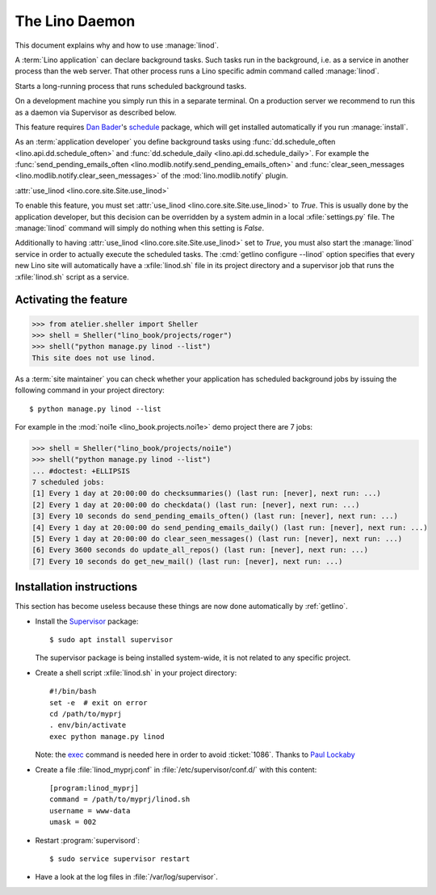 .. doctest docs/admin/linod.rst
.. _admin.linod:

===============
The Lino Daemon
===============

This document explains why and how to use :manage:`linod`.

A :term:`Lino application` can declare background tasks. Such tasks run in the
background, i.e. as a service in another process than the web server. That other
process runs a Lino specific admin command called :manage:`linod`.

.. management_command:: linod

Starts a long-running process that runs scheduled background tasks.

On a development machine you simply run this in a separate terminal. On a
production server we recommend to run this as a daemon via Supervisor as
described below.

This feature requires `Dan Bader <https://dbader.org/about/>`__'s `schedule
<https://github.com/dbader/schedule>`__  package, which will get installed
automatically if you run :manage:`install`.

As an :term:`application developer` you define background tasks using
:func:`dd.schedule_often <lino.api.dd.schedule_often>` and
:func:`dd.schedule_daily <lino.api.dd.schedule_daily>`.  For example the
:func:`send_pending_emails_often <lino.modlib.notify.send_pending_emails_often>`
and :func:`clear_seen_messages <lino.modlib.notify.clear_seen_messages>` of the
:mod:`lino.modlib.notify` plugin.



:attr:`use_linod <lino.core.site.Site.use_linod>`

To enable this feature, you must set :attr:`use_linod
<lino.core.site.Site.use_linod>` to `True`.   This is usually done by the
application developer, but this decision can be overridden by a system admin in
a local :xfile:`settings.py` file. The :manage:`linod` command will simply do
nothing when this setting is `False`.

Additionally to having :attr:`use_linod <lino.core.site.Site.use_linod>` set to
`True`, you must also start the :manage:`linod` service in order to actually
execute the scheduled tasks.  The :cmd:`getlino configure --linod` option
specifies that every new Lino site will automatically have a :xfile:`linod.sh`
file in its project directory and a supervisor job that runs the
:xfile:`linod.sh` script as a service.


Activating the feature
======================

>>> from atelier.sheller import Sheller
>>> shell = Sheller("lino_book/projects/roger")
>>> shell("python manage.py linod --list")
This site does not use linod.

As a :term:`site maintainer` you can check whether your application has
scheduled background jobs by issuing the following command in your project
directory::

    $ python manage.py linod --list

For example in the :mod:`noi1e <lino_book.projects.noi1e>` demo project
there are 7 jobs:

>>> shell = Sheller("lino_book/projects/noi1e")
>>> shell("python manage.py linod --list")
... #doctest: +ELLIPSIS
7 scheduled jobs:
[1] Every 1 day at 20:00:00 do checksummaries() (last run: [never], next run: ...)
[2] Every 1 day at 20:00:00 do checkdata() (last run: [never], next run: ...)
[3] Every 10 seconds do send_pending_emails_often() (last run: [never], next run: ...)
[4] Every 1 day at 20:00:00 do send_pending_emails_daily() (last run: [never], next run: ...)
[5] Every 1 day at 20:00:00 do clear_seen_messages() (last run: [never], next run: ...)
[6] Every 3600 seconds do update_all_repos() (last run: [never], next run: ...)
[7] Every 10 seconds do get_new_mail() (last run: [never], next run: ...)



Installation instructions
=========================

This section has become useless because these things are now done automatically
by :ref:`getlino`.

- Install the `Supervisor <http://www.supervisord.org/index.html>`_
  package::

      $ sudo apt install supervisor

  The supervisor package is being installed system-wide, it is not
  related to any specific project.

- Create a shell script :xfile:`linod.sh` in your project directory::

    #!/bin/bash
    set -e  # exit on error
    cd /path/to/myprj
    . env/bin/activate
    exec python manage.py linod

  Note: the `exec
  <http://wiki.bash-hackers.org/commands/builtin/exec>`_ command is
  needed here in order to avoid :ticket:`1086`. Thanks to `Paul
  Lockaby
  <https://lists.supervisord.org/pipermail/supervisor-users/2016-July/001636.html>`_

- Create a file :file:`linod_myprj.conf` in
  :file:`/etc/supervisor/conf.d/` with this content::

    [program:linod_myprj]
    command = /path/to/myprj/linod.sh
    username = www-data
    umask = 002

- Restart :program:`supervisord`::

    $ sudo service supervisor restart

- Have a look at the log files in :file:`/var/log/supervisor`.
